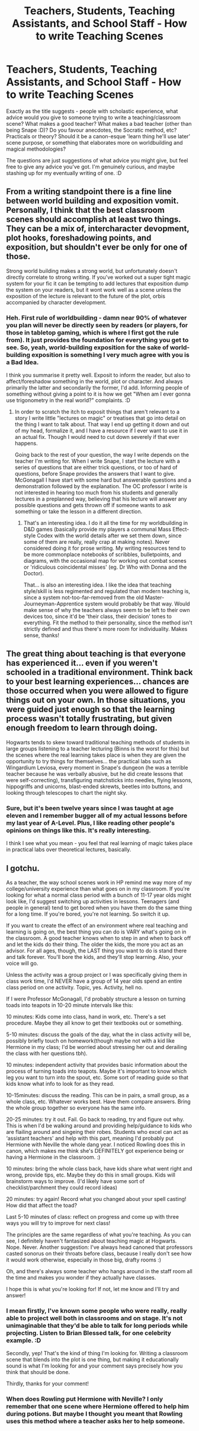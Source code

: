 #+TITLE: Teachers, Students, Teaching Assistants, and School Staff - How to write Teaching Scenes

* Teachers, Students, Teaching Assistants, and School Staff - How to write Teaching Scenes
:PROPERTIES:
:Author: Avalon1632
:Score: 15
:DateUnix: 1582404131.0
:DateShort: 2020-Feb-23
:FlairText: Discussion
:END:
Exactly as the title suggests - people with scholastic experience, what advice would you give to someone trying to write a teaching/classroom scene? What makes a good teacher? What makes a bad teacher (other than being Snape :D)? Do you favour anecdotes, the Socratic method, etc? Practicals or theory? Should it be a canon-esque 'learn thing he'll use later' scene purpose, or something that elaborates more on worldbuilding and magical methodologies?

The questions are just suggestions of what advice you might give, but feel free to give any advice you've got. I'm genuinely curious, and maybe stashing up for my eventually writing of one. :D


** From a writing standpoint there is a fine line between world building and exposition vomit. Personally, I think that the best classroom scenes should accomplish at least two things. They can be a mix of, intercharacter devopment, plot hooks, foreshadowing points, and exposition, but shouldn't ever be only for one of those.

Strong world building makes a strong world, but unfortunately doesn't directly correlate to strong writing. If you've worked out a super tight magic system for your fic it can be tempting to add lectures that exposition dump the system on your readers, but it wont work well as a scene unless the exposition of the lecture is relevant to the future of the plot, orbis accompanied by character development.
:PROPERTIES:
:Author: Kingsonne
:Score: 7
:DateUnix: 1582413418.0
:DateShort: 2020-Feb-23
:END:

*** Heh. First rule of worldbuilding - damn near 90% of whatever you plan will never be directly seen by readers (or players, for those in tabletop gaming, which is where I first got the rule from). It just provides the foundation for everything you get to see. So, yeah, world-building exposition for the sake of world-building exposition is something I very much agree with you is a Bad Idea.

I think you summarise it pretty well. Exposit to inform the reader, but also to affect/foreshadow something in the world, plot or character. And always primarily the latter and secondarily the former, I'd add. Informing people of something without giving a point to it is how we get "When am I ever gonna use trigonometry in the real world?" complaints. :D
:PROPERTIES:
:Author: Avalon1632
:Score: 4
:DateUnix: 1582452982.0
:DateShort: 2020-Feb-23
:END:

**** In order to scratch the itch to exposit things that aren't relevant to a story I write little "lectures on magic" or treatises that go into detail on the thing I want to talk about. That way I end up getting it down and out of my head, formalize it, and I have a resource if I ever want to use it in an actual fix. Though I would need to cut down severely if that ever happens.

Going back to the rest of your question, the way I write depends on the teacher I'm writing for. When I write Snape, I start the lecture with a series of questions that are either trick questions, or too of hard of questions, before Snape provides the answers that I want to give. McGonagall I have start with some hard but answerable questions and a demonstration followed by the explanation. The OC professor I write is not interested in hearing too much from his students and generally lectures in a preplanned way, believing that his lecture will answer any possible questions and gets thrown off if someone wants to ask something or take the lesson in a different direction.
:PROPERTIES:
:Author: Kingsonne
:Score: 1
:DateUnix: 1582480412.0
:DateShort: 2020-Feb-23
:END:

***** That's an interesting idea. I do it all the time for my worldbuilding in D&D games (basically provide my players a communal Mass Effect-style Codex with the world details after we set them down, since some of them are really, really crap at making notes). Never considered doing it for prose writing. My writing resources tend to be more commonplace notebooks of scribbles, bulletpoints, and diagrams, with the occasional map for working out combat scenes or 'ridiculous coincidental misses' (eg. Dr Who with Donna and the Doctor).

That... is also an interesting idea. I like the idea that teaching style/skill is less regimented and regulated than modern teaching is, since a system not-too-far-removed from the old Master-Journeyman-Apprentice system would probably be that way. Would make sense of why the teachers always seem to be left to their own devices too, since it'd be 'their class, their decision' tones to everything. Fit the method to their personality, since the method isn't strictly defined and thus there's more room for individuality. Makes sense, thanks!
:PROPERTIES:
:Author: Avalon1632
:Score: 2
:DateUnix: 1582567574.0
:DateShort: 2020-Feb-24
:END:


** The great thing about teaching is that everyone has experienced it... even if you weren't schooled in a traditional environment. Think back to your best learning experiences... chances are those occurred when you were allowed to figure things out on your own. In those situations, you were guided just enough so that the learning process wasn't totally frustrating, but given enough freedom to learn through doing.

Hogwarts tends to skew toward traditional teaching methods of students in large groups listening to a teacher lecturing (Binns is the worst for this) but the scenes where the real learning takes place is when they are given the opportunity to try things for themselves... the practical labs such as Wingardium Leviosa, every moment in Snape's dungeon (he was a terrible teacher because he was verbally abusive, but he did create lessons that were self-correcting), transfiguring matchsticks into needles, flying lessons, hippogriffs and unicorns, blast-ended skrewts, beetles into buttons, and looking through telescopes to chart the night sky.
:PROPERTIES:
:Author: HegemoneMilo
:Score: 7
:DateUnix: 1582411548.0
:DateShort: 2020-Feb-23
:END:

*** Sure, but it's been twelve years since I was taught at age eleven and I remember bugger all of my actual lessons before my last year of A-Level. Plus, I like reading other people's opinions on things like this. It's really interesting.

I think I see what you mean - you feel that real learning of magic takes place in practical labs over theoretical lectures, basically.
:PROPERTIES:
:Author: Avalon1632
:Score: 2
:DateUnix: 1582452504.0
:DateShort: 2020-Feb-23
:END:


** I gotchu.

As a teacher, the way school scenes work in HP remind me way more of my college/university experience than what goes on in my classroom. If you're looking for what a normal class period with a bunch of 11-17 year olds might look like, I'd suggest switching up activities in lessons. Teenagers (and people in general) tend to get bored when you have them do the same thing for a long time. If you're bored, you're not learning. So switch it up.

If you want to create the effect of an environment where real teaching and learning is going on, the best thing you can do is VARY what's going on in the classroom. A good teacher knows when to step in and when to back off and let the kids do their thing. The older the kids, the more you act as an advisor. For all ages, though, the LAST thing you want to do is stand there and talk forever. You'll bore the kids, and they'll stop learning. Also, your voice will go.

Unless the activity was a group project or I was specifically giving them in class work time, I'd NEVER have a group of 14 year olds spend an entire class period on one activity. Topic, yes. Activity, hell no.

If I were Professor McGonagall, I'd probably structure a lesson on turning toads into teapots in 10-20 minute intervals like this:

10 minutes: Kids come into class, hand in work, etc. There's a set procedure. Maybe they all know to get their textbooks out or something.

5-10 minutes: discuss the goals of the day, what the in class activity will be, possibly briefly touch on homework(though maybe not with a kid like Hermione in my class; I'd be worried about stressing her out and derailing the class with her questions tbh).

10 minutes: independent activity that provides basic information about the process of turning toads into teapots. Maybe it's important to know which leg you want to turn into the spout, etc. Some sort of reading guide so that kids know what info to look for as they read.

10-15minutes: discuss the reading. This can be in pairs, a small group, as a whole class, etc. Whatever works best. Have them compare answers. Bring the whole group together so everyone has the same info.

20-25 minutes: try it out. Fail. Go back to reading, try and figure out why. This is when I'd be walking around and providing help/guidance to kids who are flailing around and singeing their robes. Students who excel can act as ‘assistant teachers' and help with this part, meaning I'd probably put Hermione with Neville the whole dang year. I noticed Rowling does this in canon, which makes me think she's DEFINITELY got experience being or having a Hermione in the classroom. :)

10 minutes: bring the whole class back, have kids share what went right and wrong, provide tips, etc. Maybe they do this in small groups. Kids will brainstorm ways to improve. (I'd likely have some sort of checklist/parchment they could record ideas)

20 minutes: try again! Record what you changed about your spell casting! How did that affect the toad?

Last 5-10 minutes of class: reflect on progress and come up with three ways you will try to improve for next class!

The principles are the same regardless of what you're teaching. As you can see, I definitely haven't fantasized about teaching magic at Hogwarts. Nope. Never. Another suggestion: I've always head canoned that professors casted sonorus on their throats before class, because I really don't see how it would work otherwise, especially in those big, drafty rooms :)

Oh, and there's always some teacher who hangs around in the staff room all the time and makes you wonder if they actually have classes.

I hope this is what you're looking for! If not, let me know and I'll try and answer!
:PROPERTIES:
:Author: transistorobot
:Score: 7
:DateUnix: 1582416602.0
:DateShort: 2020-Feb-23
:END:

*** I mean firstly, I've known some people who were really, really able to project well both in classrooms and on stage. It's not unimaginable that they'd be able to talk for long periods while projecting. Listen to Brian Blessed talk, for one celebrity example. :D

Secondly, yep! That's the kind of thing I'm looking for. Writing a classroom scene that blends into the plot is one thing, but making it educationally sound is what I'm looking for and your comment says precisely how you think that should be done.

Thirdly, thanks for your comment!
:PROPERTIES:
:Author: Avalon1632
:Score: 2
:DateUnix: 1582451059.0
:DateShort: 2020-Feb-23
:END:


*** When does Rowling put Hermione with Neville? I only remember that one scene where Hermione offered to help him during potions. But maybe I thought you meant that Rowling uses this method where a teacher asks her to help someone.
:PROPERTIES:
:Author: Amata69
:Score: 2
:DateUnix: 1582452266.0
:DateShort: 2020-Feb-23
:END:
